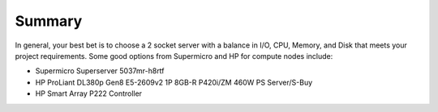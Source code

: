 Summary
----------

In general, your best bet is to choose a 2 socket server with a balance in I/O, 
CPU, Memory, and Disk that meets your project requirements. 
Some good options from Supermicro and HP for compute nodes include:

* Supermicro Superserver 5037mr-h8rtf
* HP ProLiant DL380p Gen8 E5-2609v2 1P 8GB-R P420i/ZM 460W PS Server/S-Buy
* HP Smart Array P222 Controller
